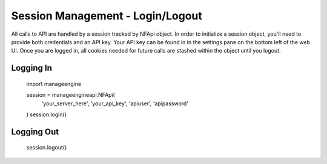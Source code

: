 Session Management - Login/Logout
=================================

All calls to API are handled by a session tracked by NFApi object. In
order to initialize a session object, you'll need to provide both credentials
and an API key. Your API key can be found in in the settings pane on the bottom
left of the web UI. Once you are logged in, all cookies needed for future calls
are stashed within the object until you logout. 

Logging In
----------

    import manageengine

    session = manageengineapi.NFApi(
        'your_server_here',
        'your_api_key',
        'apiuser',
        'apipassword'
    )
    session.login()

Logging Out
-----------

    session.logout()
